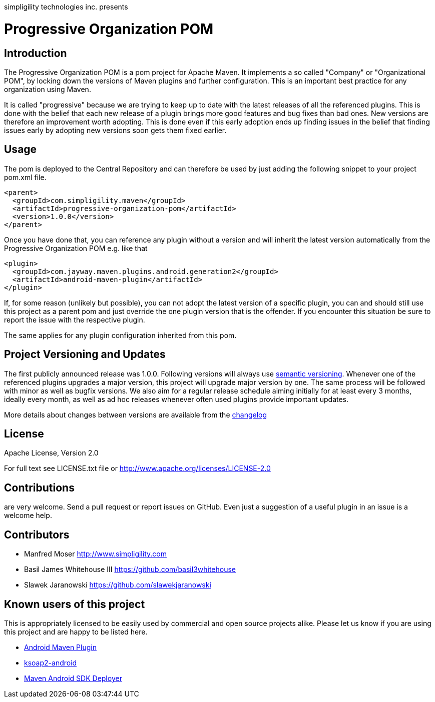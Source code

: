 simpligility technologies inc. presents 

= Progressive Organization POM

== Introduction

The Progressive Organization POM is a pom project for Apache Maven. It implements
a so called "Company" or "Organizational POM", by locking down the versions of Maven 
plugins and further configuration. This is an important best practice for any 
organization using Maven.

It is called "progressive" because we are trying to keep up to date with the latest 
releases of all the referenced plugins. This is done with the belief that each new 
release of a plugin brings more good features and bug fixes than bad ones. New versions 
are therefore an improvement worth adopting. This is done even if this early adoption 
ends up finding issues in the belief that finding issues early by adopting new 
versions soon gets them fixed earlier.
 
== Usage

The pom is deployed to the Central Repository and can therefore be used by just adding
the following snippet to your project pom.xml file.

----
<parent>
  <groupId>com.simpligility.maven</groupId>
  <artifactId>progressive-organization-pom</artifactId>
  <version>1.0.0</version>
</parent>
----

Once you have done that, you can reference any plugin without a version and will 
inherit the latest version automatically from the Progressive Organization POM 
e.g. like that

----
<plugin>
  <groupId>com.jayway.maven.plugins.android.generation2</groupId>
  <artifactId>android-maven-plugin</artifactId>
</plugin>
----

If, for some reason (unlikely but possible), you can not adopt the latest version 
of a specific plugin, you can and should still use this project as a parent pom 
and just override the one plugin version that is the offender. If you encounter 
this situation be sure to report the issue with the respective plugin.

The same applies for any plugin configuration inherited from this pom.


== Project Versioning and Updates

The first publicly announced release was 1.0.0. Following versions will always
use http://semver.org[semantic versioning]. Whenever one of the referenced 
plugins upgrades a major version, this project will upgrade major version by one. 
The same process will be followed with minor as well as bugfix versions. 
We also aim for a regular release schedule aiming initially for at least every 3 
months, ideally every month, as well as ad hoc releases whenever often used plugins
provide important updates. 

More details about changes between versions are available from the 
https://github.com/simpligility/progressive-organization-pom/blob/master/changelog.asciidoc[changelog]

== License

Apache License, Version 2.0

For full text see LICENSE.txt file or http://www.apache.org/licenses/LICENSE-2.0
 
== Contributions

are very welcome. Send a pull request or report issues on GitHub. Even just a suggestion
of a useful plugin in an issue is a welcome help. 

== Contributors

- Manfred Moser http://www.simpligility.com
- Basil James Whitehouse III https://github.com/basil3whitehouse
- Slawek Jaranowski https://github.com/slawekjaranowski

== Known users of this project

This is appropriately licensed to be easily used by commercial and open source 
projects alike. Please let us know if you are using this project and are happy 
to be listed here.

- http://code.google.com/p/maven-android-plugin/[Android Maven Plugin]
- http://code.google.com/p/ksoap2-android/[ksoap2-android]
- https://github.com/mosabua/maven-android-sdk-deployer[Maven Android SDK Deployer]
